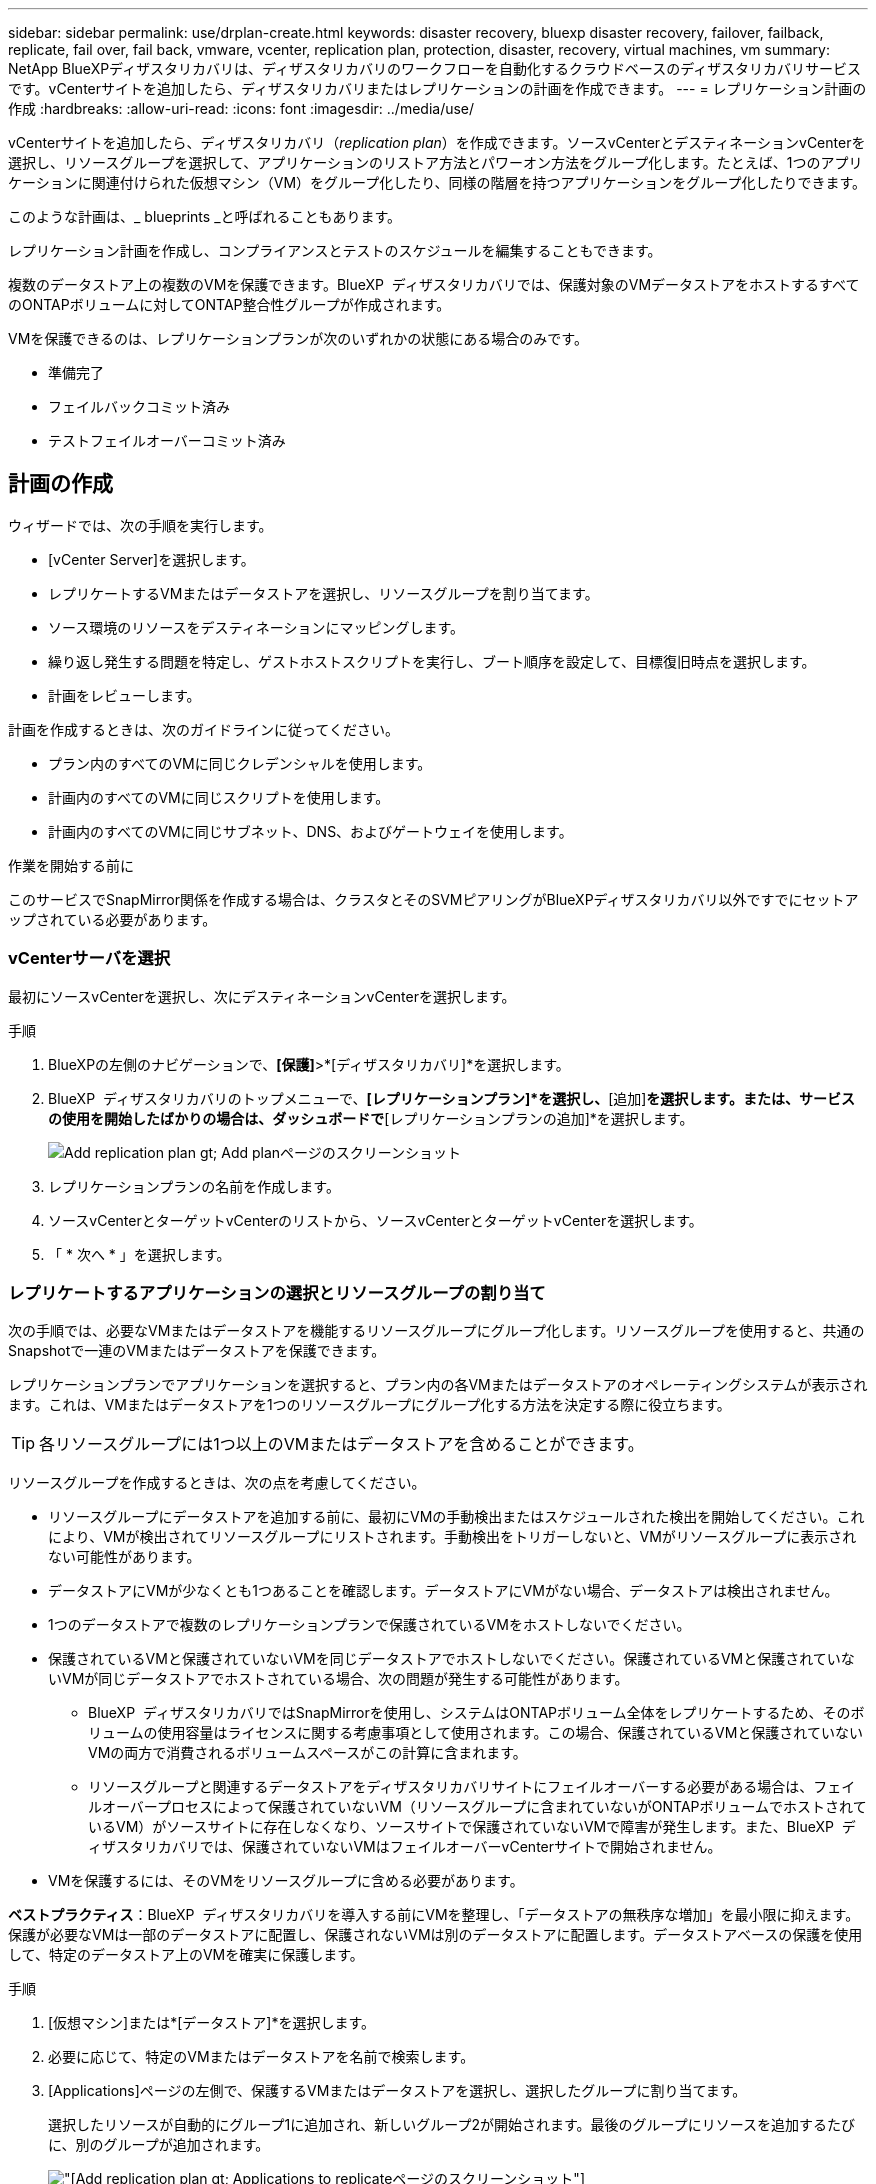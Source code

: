 ---
sidebar: sidebar 
permalink: use/drplan-create.html 
keywords: disaster recovery, bluexp disaster recovery, failover, failback, replicate, fail over, fail back, vmware, vcenter, replication plan, protection, disaster, recovery, virtual machines, vm 
summary: NetApp BlueXPディザスタリカバリは、ディザスタリカバリのワークフローを自動化するクラウドベースのディザスタリカバリサービスです。vCenterサイトを追加したら、ディザスタリカバリまたはレプリケーションの計画を作成できます。 
---
= レプリケーション計画の作成
:hardbreaks:
:allow-uri-read: 
:icons: font
:imagesdir: ../media/use/


[role="lead"]
vCenterサイトを追加したら、ディザスタリカバリ（_replication plan_）を作成できます。ソースvCenterとデスティネーションvCenterを選択し、リソースグループを選択して、アプリケーションのリストア方法とパワーオン方法をグループ化します。たとえば、1つのアプリケーションに関連付けられた仮想マシン（VM）をグループ化したり、同様の階層を持つアプリケーションをグループ化したりできます。

このような計画は、_ blueprints _と呼ばれることもあります。

レプリケーション計画を作成し、コンプライアンスとテストのスケジュールを編集することもできます。

複数のデータストア上の複数のVMを保護できます。BlueXP  ディザスタリカバリでは、保護対象のVMデータストアをホストするすべてのONTAPボリュームに対してONTAP整合性グループが作成されます。

VMを保護できるのは、レプリケーションプランが次のいずれかの状態にある場合のみです。

* 準備完了
* フェイルバックコミット済み
* テストフェイルオーバーコミット済み




== 計画の作成

ウィザードでは、次の手順を実行します。

* [vCenter Server]を選択します。
* レプリケートするVMまたはデータストアを選択し、リソースグループを割り当てます。
* ソース環境のリソースをデスティネーションにマッピングします。
* 繰り返し発生する問題を特定し、ゲストホストスクリプトを実行し、ブート順序を設定して、目標復旧時点を選択します。
* 計画をレビューします。


計画を作成するときは、次のガイドラインに従ってください。

* プラン内のすべてのVMに同じクレデンシャルを使用します。
* 計画内のすべてのVMに同じスクリプトを使用します。
* 計画内のすべてのVMに同じサブネット、DNS、およびゲートウェイを使用します。


.作業を開始する前に
このサービスでSnapMirror関係を作成する場合は、クラスタとそのSVMピアリングがBlueXPディザスタリカバリ以外ですでにセットアップされている必要があります。



=== vCenterサーバを選択

最初にソースvCenterを選択し、次にデスティネーションvCenterを選択します。

.手順
. BlueXPの左側のナビゲーションで、*[保護]*>*[ディザスタリカバリ]*を選択します。
. BlueXP  ディザスタリカバリのトップメニューで、*[レプリケーションプラン]*を選択し、*[追加]*を選択します。または、サービスの使用を開始したばかりの場合は、ダッシュボードで*[レプリケーションプランの追加]*を選択します。
+
image:dr-plan-create-name.png["Add replication plan  gt; Add planページのスクリーンショット"]

. レプリケーションプランの名前を作成します。
. ソースvCenterとターゲットvCenterのリストから、ソースvCenterとターゲットvCenterを選択します。
. 「 * 次へ * 」を選択します。




=== レプリケートするアプリケーションの選択とリソースグループの割り当て

次の手順では、必要なVMまたはデータストアを機能するリソースグループにグループ化します。リソースグループを使用すると、共通のSnapshotで一連のVMまたはデータストアを保護できます。

レプリケーションプランでアプリケーションを選択すると、プラン内の各VMまたはデータストアのオペレーティングシステムが表示されます。これは、VMまたはデータストアを1つのリソースグループにグループ化する方法を決定する際に役立ちます。


TIP: 各リソースグループには1つ以上のVMまたはデータストアを含めることができます。

リソースグループを作成するときは、次の点を考慮してください。

* リソースグループにデータストアを追加する前に、最初にVMの手動検出またはスケジュールされた検出を開始してください。これにより、VMが検出されてリソースグループにリストされます。手動検出をトリガーしないと、VMがリソースグループに表示されない可能性があります。
* データストアにVMが少なくとも1つあることを確認します。データストアにVMがない場合、データストアは検出されません。
* 1つのデータストアで複数のレプリケーションプランで保護されているVMをホストしないでください。
* 保護されているVMと保護されていないVMを同じデータストアでホストしないでください。保護されているVMと保護されていないVMが同じデータストアでホストされている場合、次の問題が発生する可能性があります。
+
** BlueXP  ディザスタリカバリではSnapMirrorを使用し、システムはONTAPボリューム全体をレプリケートするため、そのボリュームの使用容量はライセンスに関する考慮事項として使用されます。この場合、保護されているVMと保護されていないVMの両方で消費されるボリュームスペースがこの計算に含まれます。
** リソースグループと関連するデータストアをディザスタリカバリサイトにフェイルオーバーする必要がある場合は、フェイルオーバープロセスによって保護されていないVM（リソースグループに含まれていないがONTAPボリュームでホストされているVM）がソースサイトに存在しなくなり、ソースサイトで保護されていないVMで障害が発生します。また、BlueXP  ディザスタリカバリでは、保護されていないVMはフェイルオーバーvCenterサイトで開始されません。


* VMを保護するには、そのVMをリソースグループに含める必要があります。


*ベストプラクティス*：BlueXP  ディザスタリカバリを導入する前にVMを整理し、「データストアの無秩序な増加」を最小限に抑えます。保護が必要なVMは一部のデータストアに配置し、保護されないVMは別のデータストアに配置します。データストアベースの保護を使用して、特定のデータストア上のVMを確実に保護します。

.手順
. [仮想マシン]または*[データストア]*を選択します。
. 必要に応じて、特定のVMまたはデータストアを名前で検索します。
. [Applications]ページの左側で、保護するVMまたはデータストアを選択し、選択したグループに割り当てます。
+
選択したリソースが自動的にグループ1に追加され、新しいグループ2が開始されます。最後のグループにリソースを追加するたびに、別のグループが追加されます。

+
image:dr-plan-create-apps-vms6.png["[Add replication plan  gt; Applications to replicate]ページのスクリーンショット"]

+
または、データストアの場合：

+
image:dr-plan-create-apps-datastores.png["[Add replication plan  gt; Applications to replicate]ページのスクリーンショット"]

. 必要に応じて、次のいずれかを実行します。
+
** グループ名を変更するには、グループ*[編集]*アイコンをクリックしimage:icon-pencil.png["鉛筆のアイコン"]ます。
** グループからリソースを削除するには、リソースの横にある* X *を選択します。
** リソースを別のグループに移動するには、新しいグループにドラッグアンドドロップします。
+

TIP: データストアを別のリソースグループに移動するには、不要なデータストアの選択を解除し、レプリケーション計画を送信します。次に、他のレプリケーションプランを作成または編集し、データストアを再度選択します。



. 「 * 次へ * 」を選択します。




=== ソースリソースをターゲットにマッピング

リソースマッピングステップで、ソース環境のリソースをターゲットにマッピングする方法を指定します。レプリケーションプランを作成するときに、プラン内のVMごとにブート遅延と順序を設定できます。これにより、VMの起動順序を設定できます。

.作業を開始する前に
このサービスでSnapMirror関係を作成する場合は、クラスタとそのSVMピアリングがBlueXPディザスタリカバリ以外ですでにセットアップされている必要があります。

.手順
. [Resource mapping]ページで、フェールオーバー操作とテスト操作の両方に同じマッピングを使用するには、チェックボックスをオンにします。
+
image:dr-plan-resource-mapping2.png["レプリケーションプランの[リソースマッピング]タブ"]

. [Failover mappings]タブで、各リソースの右側にある下向き矢印を選択し、それぞれのリソースをマッピングします。




=== リソースをマッピング>[Compute resources]セクション

[Compute resources]*の横にある下矢印を選択します。

* *ソースとターゲットのデータセンター*
* *ターゲットクラスタ*
* *ターゲットホスト*（オプション）：クラスタを選択したら、この情報を設定できます。



TIP: vCenterでクラスタ内の複数のホストを管理するようにDistributed Resource Scheduler（DRS；分散リソーススケジューラ）が設定されている場合は、ホストを選択する必要はありません。ホストを選択すると、BlueXP  ディザスタリカバリによって、選択したホストにすべてのVMが配置されます。**ターゲットVMフォルダ*（オプション）：選択したVMを格納する新しいルートフォルダを作成します。



=== [リソースのマッピング]>[仮想ネットワーク]セクション

[フェイルオーバーマッピング]タブで、*[仮想ネットワーク]*の横にある下矢印を選択します。ソース仮想LANとターゲット仮想LANを選択します。

適切な仮想LANへのネットワークマッピングを選択します。仮想LANはすでにプロビジョニングされているので、適切な仮想LANを選択してVMをマッピングします。



=== [リソースのマッピング]>[仮想マシン]セクション

[フェイルオーバーマッピング]タブで、*[仮想マシン]*の横にある下矢印を選択します。

VMのデフォルトはマッピングされています。デフォルトのマッピングでは、VMが本番環境で使用するのと同じ設定（同じIPアドレス、サブネットマスク、およびゲートウェイ）が使用されます。

デフォルト設定から変更を加えた場合は、[Target IP]フィールドを[different from source]に変更する必要があります。


NOTE: 設定を「ソースと異なる」に変更する場合は、VMゲストOSのクレデンシャルを指定する必要があります。

このセクションには、選択内容によって異なるフィールドが表示される場合があります。

* * IPアドレスタイプ*：ターゲットの仮想ネットワーク要件に合わせて、VMS構成を再設定します。BlueXP  ディザスタリカバリには、DHCPと静的IPの2つのオプションがあります。スタティックIPの場合は、サブネットマスク、ゲートウェイ、およびDNSサーバを設定します。さらに、VMのクレデンシャルを入力します。
+
** * DHCP *：VMがDHCPサーバからネットワーク構成情報を取得するようにする場合は、この設定を選択します。このオプションを選択する場合は、VMのクレデンシャルだけを指定します。
** *静的IP *：IP構成情報を手動で指定する場合は、この設定を選択します。ソースと同じ、ソースと異なる、またはサブネットマッピングのいずれかを選択できます。ソースと同じを選択した場合は、クレデンシャルを入力する必要はありません。一方、ソースと異なる情報を使用する場合は、クレデンシャル、VMのIPアドレス、サブネットマスク、DNS、およびゲートウェイ情報を指定できます。VMゲストOSのクレデンシャルは、グローバルレベルまたは各VMレベルで指定する必要があります。
+
これは、大規模な環境を小規模なターゲットクラスタにリカバリする場合や、1対1の物理VMwareインフラストラクチャをプロビジョニングせずにディザスタリカバリテストを実行する場合に非常に役立ちます。

+
image:dr-plan-create-mapping-vms2.png["レプリケーションプランの追加>リソースマッピング>仮想マシンを示すスクリーンショット"]



* *スクリプト*:フェイルオーバー後のプロセスとして、.sh、.bat、または.ps1形式のカスタムスクリプトを含めることができます。カスタムスクリプトを使用すると、フェイルオーバープロセスのあとにBlueXPディザスタリカバリでスクリプトを実行できます。たとえば、フェイルオーバーの完了後にすべてのデータベーストランザクションを再開するカスタムスクリプトを使用できます。
* *ターゲットVMのプレフィックスとサフィックス*：仮想マシンの詳細で、必要に応じてVM名にプレフィックスとサフィックスを追加できます。
* *ソースVMのCPUとRAM *：仮想マシンの詳細で、必要に応じてVMのCPUとRAMのパラメータのサイズを変更できます。
+
image:dr-plan-resource-mapping-vm-boot-order.png["レプリケーションプランの追加>リソースマッピング>仮想マシンを示すスクリーンショット"]

* *起動順序*：リソースグループ全体で選択したすべての仮想マシンのフェイルオーバー後に起動順序を変更できます。デフォルトでは、すべてのVMが同時に並行して起動されますが、この段階で変更を加えることができます。これは、優先順位の高いすべてのVMが実行されてから、優先順位の高いVMが起動されるようにするのに役立ちます。
+
同じブート順序番号のVMは、並行してブートされます。

+
** シーケンシャルブート：各VMに一意の番号を割り当てて、割り当てられた順序でをブートします（例：1、2、3、4、5）。
** 同時起動：1、1、1、1、2、3、4など、すべてのVMに同じ番号を割り当てて同時に起動します。


* *起動遅延*：起動動作の遅延を分単位で調整します。
+

TIP: 起動順序をデフォルトにリセットするには、* VM設定をデフォルトにリセット*を選択し、どの設定をデフォルトに戻すかを選択します。

* *アプリケーションと整合性のあるレプリカを作成*：アプリケーションと整合性のあるSnapshotコピーを作成するかどうかを指定します。サービスはアプリケーションを休止し、スナップショットを作成してアプリケーションの整合性のある状態を取得します。この機能は、WindowsおよびLinuxで実行されているOracleおよびWindowsで実行されているSQL Serverでサポートされています。




=== リソースのマッピング>[Datastores]セクション

[データストア]*の横にある下矢印を選択します。VMを選択すると、データストアマッピングが自動的に選択されます。

このセクションは、選択内容に応じて有効または無効にすることができます。

image:dr-plan-datastore-platform.png["レプリケーションプランの追加>リソースマッピング>データストアのスクリーンショット"]

* *プラットフォームで管理されるバックアップと保持スケジュールを使用*：外部スナップショット管理ソリューションを使用している場合は、このチェックボックスをオンにします。BlueXP  のディザスタリカバリでは、標準のONTAP SnapMirrorポリシースケジューラやサードパーティの統合など、外部のSnapshot管理ソリューションを使用できます。レプリケーションプラン内のすべてのデータストア（ボリューム）にすでに別の場所で管理されているSnapMirror関係がある場合は、それらのSnapshotをBlueXP  ディザスタリカバリのリカバリポイントとして使用できます。
+
このオプションを選択すると、BlueXP  ディザスタリカバリでバックアップスケジュールが設定されません。ただし、テスト、フェイルオーバー、フェイルバック操作のためにスナップショットが作成される可能性があるため、保持スケジュールを設定する必要があります。

+
この設定後、サービスは定期的にスケジュールされたスナップショットを作成せず、代わりに外部エンティティに依存してこれらのスナップショットを作成および更新します。

* *開始時刻*：バックアップと保持の実行を開始する日時を入力します。
* *実行間隔*：時間間隔を時間と分で入力します。たとえば、1時間と入力すると、サービスは1時間ごとにスナップショットを作成します。
* *保持数*：保持するSnapshotの数を入力します。
* *ソースデータストアとターゲットデータストア*：（ファンアウト）SnapMirror関係が複数ある場合は、使用するデスティネーションを選択できます。ボリュームでSnapMirror関係がすでに確立されている場合は、対応するソースとターゲットのデータストアが表示されます。SnapMirror関係がないボリュームの場合は、ターゲットクラスタを選択し、ターゲットSVMを選択し、ボリューム名を指定して作成できます。ボリュームとSnapMirrorの関係が作成されます。
+

NOTE: このサービスでSnapMirror関係を作成する場合は、クラスタとそのSVMピアリングがBlueXPディザスタリカバリ以外ですでにセットアップされている必要があります。

+
** VMが同じボリュームと同じSVMの場合、サービスは標準のONTAPスナップショットを実行し、セカンダリデスティネーションを更新します。
** VMが別 々 のボリュームと同じSVMの場合は、すべてのボリュームを含めることで整合性グループSnapshotが作成され、セカンダリデスティネーションが更新されます。
** VMが別 々 のボリュームと別 々 のSVMにある場合、サービスは整合性グループの開始フェーズとコミットフェーズのSnapshotを実行します。これには、同じクラスタまたは別 々 のクラスタ内のすべてのボリュームが含まれ、セカンダリデスティネーションが更新されます。
** フェイルオーバー中は任意のSnapshotを選択できます。最新のスナップショットを選択すると、オンデマンドバックアップが作成され、デスティネーションが更新され、そのスナップショットがフェイルオーバーに使用されます。






=== テストフェイルオーバーマッピングを追加します。

.手順
. テスト環境に異なるマッピングを設定するには、チェックボックスをオフにして*テストマッピング*タブを選択します。
. 前のように各タブを確認しますが、今回はテスト環境について説明します。
+
[Test mappings]タブで、[Virtual Machines]と[Datastores]のマッピングが無効になります。

+

TIP: 後で計画全体をテストできます。ここでは、テスト環境用のマッピングを設定します。





=== レプリケーション計画のレビュー

最後に、レプリケーション計画を確認します。


TIP: レプリケーションプランは、あとで無効にしたり削除したりできます。

.手順
. [Plan Details]、[Failover Mapping]、[VMs]の各タブで情報を確認します。
. [プランの追加]*を選択します。
+
計画が計画のリストに追加されます。





== スケジュールを編集してコンプライアンスをテストし、フェイルオーバーテストが機能することを確認

コンプライアンスおよびフェイルオーバーテストをテストするスケジュールを設定して、必要に応じて正しく動作することを確認できます。

* *コンプライアンス時間への影響*：レプリケーション計画が作成されると、サービスはデフォルトでコンプライアンススケジュールを作成します。デフォルトの準拠時間は30分です。この時間を変更するには、レプリケーションプランのスケジュールの編集を使用します。
* *フェイルオーバーの影響をテスト*：フェイルオーバープロセスをオンデマンドでテストすることも、スケジュールに従ってテストすることもできます。これにより、レプリケーション計画で指定されたデスティネーションへの仮想マシンのフェイルオーバーをテストできます。
+
テストフェイルオーバーでは、FlexCloneボリュームを作成し、データストアをマウントして、そのデータストアのワークロードを移動します。テストフェイルオーバー処理では、本番環境のワークロード、テストサイトで使用されているSnapMirror関係、および正常に動作し続ける必要がある保護対象のワークロードに_not_の影響があります。



スケジュールに基づいてフェイルオーバーテストが実行され、レプリケーション計画で指定されたデスティネーションにワークロードが移動していることが確認されます。

.手順
. BlueXPディザスタリカバリのトップメニューで、*[レプリケーションプラン]*を選択します。
+
image:dr-plan-list.png["レプリケーションプランのリストを示すスクリーンショット"]

. [アクション]*を選択します。 image:icon-horizontal-dots.png["水平ドット[アクション]メニュー"] アイコンをクリックし、*[スケジュールの編集]*を選択します。
. BlueXPディザスタリカバリでテストへの準拠をチェックする頻度を分単位で入力します。
. フェイルオーバーテストに問題がないことを確認するには、*[毎月のスケジュールでフェイルオーバーを実行する]*をオンにします。
+
.. テストを実行する日にちと時刻を選択します。
.. テストを開始する日付をyyyy-mm-dd形式で入力します。
+
image:dr-plan-schedule-edit2.png["スケジュールを編集できる場所を示すスクリーンショット"]



. *スケジュールされたテストフェイルオーバーにオンデマンドスナップショットを使用*：自動テストフェイルオーバーを開始する前に新しいスナップショットを作成するには、このチェックボックスをオンにします。
. フェイルオーバーテストの完了後にテスト環境をクリーンアップするには、*[Automatically clean up after test failover]*をオンにし、クリーンアップを開始するまでの待機時間（分）を入力します。
+

NOTE: このプロセスでは、テスト用の場所から一時VMの登録が解除され、作成されたFlexCloneボリュームが削除され、一時データストアがアンマウントされます。

. [ 保存（ Save ） ] を選択します。

